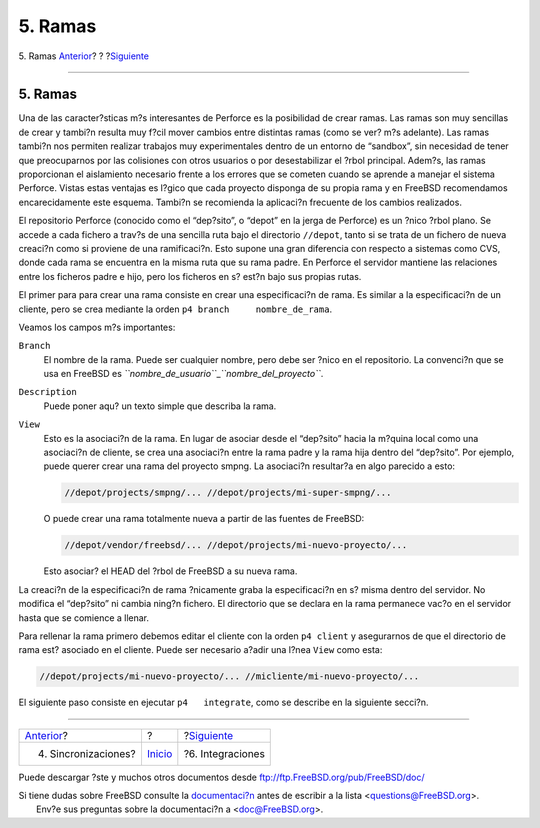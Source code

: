 ========
5. Ramas
========

.. raw:: html

   <div class="navheader">

5. Ramas
`Anterior <syncing.html>`__?
?
?\ `Siguiente <Integrations.html>`__

--------------

.. raw:: html

   </div>

.. raw:: html

   <div class="sect1">

.. raw:: html

   <div class="titlepage" xmlns="">

.. raw:: html

   <div>

.. raw:: html

   <div>

5. Ramas
--------

.. raw:: html

   </div>

.. raw:: html

   </div>

.. raw:: html

   </div>

Una de las caracter?sticas m?s interesantes de Perforce es la
posibilidad de crear ramas. Las ramas son muy sencillas de crear y
tambi?n resulta muy f?cil mover cambios entre distintas ramas (como se
ver? m?s adelante). Las ramas tambi?n nos permiten realizar trabajos muy
experimentales dentro de un entorno de “sandbox”, sin necesidad de tener
que preocuparnos por las colisiones con otros usuarios o por
desestabilizar el ?rbol principal. Adem?s, las ramas proporcionan el
aislamiento necesario frente a los errores que se cometen cuando se
aprende a manejar el sistema Perforce. Vistas estas ventajas es l?gico
que cada proyecto disponga de su propia rama y en FreeBSD recomendamos
encarecidamente este esquema. Tambi?n se recomienda la aplicaci?n
frecuente de los cambios realizados.

El repositorio Perforce (conocido como el “dep?sito”, o “depot” en la
jerga de Perforce) es un ?nico ?rbol plano. Se accede a cada fichero a
trav?s de una sencilla ruta bajo el directorio ``//depot``, tanto si se
trata de un fichero de nueva creaci?n como si proviene de una
ramificaci?n. Esto supone una gran diferencia con respecto a sistemas
como CVS, donde cada rama se encuentra en la misma ruta que su rama
padre. En Perforce el servidor mantiene las relaciones entre los
ficheros padre e hijo, pero los ficheros en s? est?n bajo sus propias
rutas.

El primer para para crear una rama consiste en crear una especificaci?n
de rama. Es similar a la especificaci?n de un cliente, pero se crea
mediante la orden ``p4 branch     nombre_de_rama``.

Veamos los campos m?s importantes:

.. raw:: html

   <div class="variablelist">

``Branch``
    El nombre de la rama. Puede ser cualquier nombre, pero debe ser
    ?nico en el repositorio. La convenci?n que se usa en FreeBSD es
    *``nombre_de_usuario``*\ \_\ *``nombre_del_proyecto``*.

``Description``
    Puede poner aqu? un texto simple que describa la rama.

``View``
    Esto es la asociaci?n de la rama. En lugar de asociar desde el
    “dep?sito” hacia la m?quina local como una asociaci?n de cliente, se
    crea una asociaci?n entre la rama padre y la rama hija dentro del
    “dep?sito”. Por ejemplo, puede querer crear una rama del proyecto
    smpng. La asociaci?n resultar?a en algo parecido a esto:

    .. code:: programlisting

        //depot/projects/smpng/... //depot/projects/mi-super-smpng/...

    O puede crear una rama totalmente nueva a partir de las fuentes de
    FreeBSD:

    .. code:: programlisting

        //depot/vendor/freebsd/... //depot/projects/mi-nuevo-proyecto/...

    Esto asociar? el HEAD del ?rbol de FreeBSD a su nueva rama.

.. raw:: html

   </div>

La creaci?n de la especificaci?n de rama ?nicamente graba la
especificaci?n en s? misma dentro del servidor. No modifica el
“dep?sito” ni cambia ning?n fichero. El directorio que se declara en la
rama permanece vac?o en el servidor hasta que se comience a llenar.

Para rellenar la rama primero debemos editar el cliente con la orden
``p4 client`` y asegurarnos de que el directorio de rama est? asociado
en el cliente. Puede ser necesario a?adir una l?nea ``View`` como esta:

.. code:: programlisting

    //depot/projects/mi-nuevo-proyecto/... //micliente/mi-nuevo-proyecto/...

El siguiente paso consiste en ejecutar ``p4   integrate``, como se
describe en la siguiente secci?n.

.. raw:: html

   </div>

.. raw:: html

   <div class="navfooter">

--------------

+--------------------------------+---------------------------+----------------------------------------+
| `Anterior <syncing.html>`__?   | ?                         | ?\ `Siguiente <Integrations.html>`__   |
+--------------------------------+---------------------------+----------------------------------------+
| 4. Sincronizaciones?           | `Inicio <index.html>`__   | ?6. Integraciones                      |
+--------------------------------+---------------------------+----------------------------------------+

.. raw:: html

   </div>

Puede descargar ?ste y muchos otros documentos desde
ftp://ftp.FreeBSD.org/pub/FreeBSD/doc/

| Si tiene dudas sobre FreeBSD consulte la
  `documentaci?n <http://www.FreeBSD.org/docs.html>`__ antes de escribir
  a la lista <questions@FreeBSD.org\ >.
|  Env?e sus preguntas sobre la documentaci?n a <doc@FreeBSD.org\ >.
